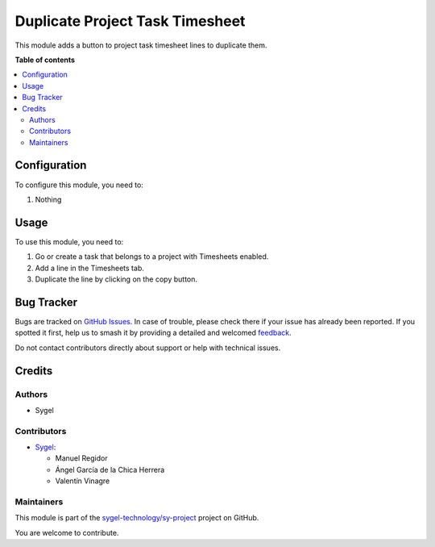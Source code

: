 ================================
Duplicate Project Task Timesheet
================================

.. 
   !!!!!!!!!!!!!!!!!!!!!!!!!!!!!!!!!!!!!!!!!!!!!!!!!!!!
   !! This file is generated by oca-gen-addon-readme !!
   !! changes will be overwritten.                   !!
   !!!!!!!!!!!!!!!!!!!!!!!!!!!!!!!!!!!!!!!!!!!!!!!!!!!!
   !! source digest: sha256:cab3f4334b6a622f2f512a46687a029fa27d124239cfd2b3fcc7343f988775e4
   !!!!!!!!!!!!!!!!!!!!!!!!!!!!!!!!!!!!!!!!!!!!!!!!!!!!

.. |badge1| image:: https://img.shields.io/badge/maturity-Beta-yellow.png
    :target: https://odoo-community.org/page/development-status
    :alt: Beta
.. |badge2| image:: https://img.shields.io/badge/licence-AGPL--3-blue.png
    :target: http://www.gnu.org/licenses/agpl-3.0-standalone.html
    :alt: License: AGPL-3
.. |badge3| image:: https://img.shields.io/badge/github-sygel--technology%2Fsy--project-lightgray.png?logo=github
    :target: https://github.com/sygel-technology/sy-project/tree/16.0/duplicate_project_task_timesheet
    :alt: sygel-technology/sy-project

|badge1| |badge2| |badge3|

This module adds a button to project task timesheet lines to duplicate them.

**Table of contents**

.. contents::
   :local:

Configuration
=============

To configure this module, you need to:

#. Nothing

Usage
=====

To use this module, you need to:

#. Go or create a task that belongs to a project with Timesheets enabled.
#. Add a line in the Timesheets tab.
#. Duplicate the line by clicking on the copy button.

Bug Tracker
===========

Bugs are tracked on `GitHub Issues <https://github.com/sygel-technology/sy-project/issues>`_.
In case of trouble, please check there if your issue has already been reported.
If you spotted it first, help us to smash it by providing a detailed and welcomed
`feedback <https://github.com/sygel-technology/sy-project/issues/new?body=module:%20duplicate_project_task_timesheet%0Aversion:%2016.0%0A%0A**Steps%20to%20reproduce**%0A-%20...%0A%0A**Current%20behavior**%0A%0A**Expected%20behavior**>`_.

Do not contact contributors directly about support or help with technical issues.

Credits
=======

Authors
~~~~~~~

* Sygel

Contributors
~~~~~~~~~~~~

* `Sygel <https://www.sygel.es>`__:

  * Manuel Regidor
  * Ángel García de la Chica Herrera
  * Valentín Vinagre

Maintainers
~~~~~~~~~~~

This module is part of the `sygel-technology/sy-project <https://github.com/sygel-technology/sy-project/tree/16.0/duplicate_project_task_timesheet>`_ project on GitHub.

You are welcome to contribute.
